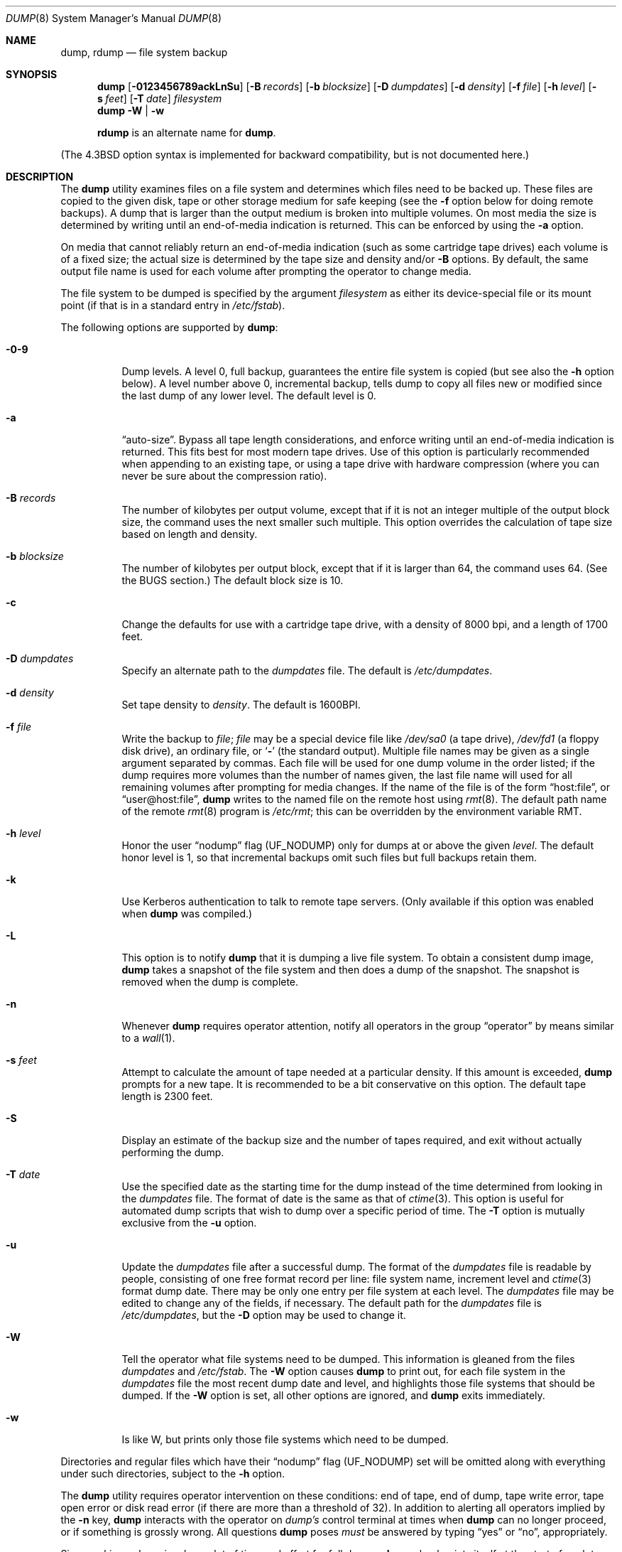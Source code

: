 .\" Copyright (c) 1980, 1991, 1993
.\"	 Regents of the University of California.
.\" All rights reserved.
.\"
.\" Redistribution and use in source and binary forms, with or without
.\" modification, are permitted provided that the following conditions
.\" are met:
.\" 1. Redistributions of source code must retain the above copyright
.\"    notice, this list of conditions and the following disclaimer.
.\" 2. Redistributions in binary form must reproduce the above copyright
.\"    notice, this list of conditions and the following disclaimer in the
.\"    documentation and/or other materials provided with the distribution.
.\" 3. All advertising materials mentioning features or use of this software
.\"    must display the following acknowledgment:
.\"	This product includes software developed by the University of
.\"	California, Berkeley and its contributors.
.\" 4. Neither the name of the University nor the names of its contributors
.\"    may be used to endorse or promote products derived from this software
.\"    without specific prior written permission.
.\"
.\" THIS SOFTWARE IS PROVIDED BY THE REGENTS AND CONTRIBUTORS ``AS IS'' AND
.\" ANY EXPRESS OR IMPLIED WARRANTIES, INCLUDING, BUT NOT LIMITED TO, THE
.\" IMPLIED WARRANTIES OF MERCHANTABILITY AND FITNESS FOR A PARTICULAR PURPOSE
.\" ARE DISCLAIMED.  IN NO EVENT SHALL THE REGENTS OR CONTRIBUTORS BE LIABLE
.\" FOR ANY DIRECT, INDIRECT, INCIDENTAL, SPECIAL, EXEMPLARY, OR CONSEQUENTIAL
.\" DAMAGES (INCLUDING, BUT NOT LIMITED TO, PROCUREMENT OF SUBSTITUTE GOODS
.\" OR SERVICES; LOSS OF USE, DATA, OR PROFITS; OR BUSINESS INTERRUPTION)
.\" HOWEVER CAUSED AND ON ANY THEORY OF LIABILITY, WHETHER IN CONTRACT, STRICT
.\" LIABILITY, OR TORT (INCLUDING NEGLIGENCE OR OTHERWISE) ARISING IN ANY WAY
.\" OUT OF THE USE OF THIS SOFTWARE, EVEN IF ADVISED OF THE POSSIBILITY OF
.\" SUCH DAMAGE.
.\"
.\"     @(#)dump.8	8.3 (Berkeley) 5/1/95
.\" $FreeBSD$
.\"
.Dd March 1, 2002
.Dt DUMP 8
.Os
.Sh NAME
.Nm dump ,
.Nm rdump
.Nd file system backup
.Sh SYNOPSIS
.Nm
.Op Fl 0123456789ackLnSu
.Op Fl B Ar records
.Op Fl b Ar blocksize
.Op Fl D Ar dumpdates
.Op Fl d Ar density
.Op Fl f Ar file
.Op Fl h Ar level
.Op Fl s Ar feet
.Op Fl T Ar date
.Ar filesystem
.Nm
.Fl W | Fl w
.Pp
.Nm rdump
is an alternate name for
.Nm .
.Pp
.in \" XXX
(The
.Bx 4.3
option syntax is implemented for backward compatibility, but
is not documented here.)
.Sh DESCRIPTION
The
.Nm
utility examines files
on a file system
and determines which files
need to be backed up.
These files
are copied to the given disk, tape or other
storage medium for safe keeping (see the
.Fl f
option below for doing remote backups).
A dump that is larger than the output medium is broken into
multiple volumes.
On most media the size is determined by writing until an
end-of-media indication is returned.  This can be enforced
by using the
.Fl a
option.
.Pp
On media that cannot reliably return an end-of-media indication
(such as some cartridge tape drives)
each volume is of a fixed size;
the actual size is determined by the tape size and density and/or
.Fl B
options.
By default, the same output file name is used for each volume
after prompting the operator to change media.
.Pp
The file system to be dumped is specified by the argument
.Ar filesystem
as either its device-special file or its mount point
(if that is in a standard entry in
.Pa /etc/fstab ) .
.Pp
The following options are supported by
.Nm :
.Bl -tag -width Ds
.It Fl 0\-9
Dump levels.
A level 0, full backup,
guarantees the entire file system is copied
(but see also the
.Fl h
option below).
A level number above 0,
incremental backup,
tells dump to
copy all files new or modified since the
last dump of any lower level.
The default level is 0.
.It Fl a
.Dq auto-size .
Bypass all tape length considerations, and enforce writing
until an end-of-media indication is returned.  This fits best
for most modern tape drives.  Use of this option is particularly
recommended when appending to an existing tape, or using a tape
drive with hardware compression (where you can never be sure about
the compression ratio).
.It Fl B Ar records
The number of kilobytes per output volume, except that if it is
not an integer multiple of the output block size,
the command uses the next smaller such multiple.
This option overrides the calculation of tape size
based on length and density.
.It Fl b Ar blocksize
The number of kilobytes per output block, except that if it is
larger than 64, the command uses 64. (See the BUGS section.)
The default block size is 10.
.It Fl c
Change the defaults for use with a cartridge tape drive, with a density
of 8000 bpi, and a length of 1700 feet.
.It Fl D Ar dumpdates
Specify an alternate path to the
.Pa dumpdates
file.
The default is
.Pa /etc/dumpdates .
.It Fl d Ar density
Set tape density to
.Ar density .
The default is 1600BPI.
.It Fl f Ar file
Write the backup to
.Ar file ;
.Ar file
may be a special device file
like
.Pa /dev/sa0
(a tape drive),
.Pa /dev/fd1
(a floppy disk drive),
an ordinary file,
or
.Ql Fl
(the standard output).
Multiple file names may be given as a single argument separated by commas.
Each file will be used for one dump volume in the order listed;
if the dump requires more volumes than the number of names given,
the last file name will used for all remaining volumes after prompting
for media changes.
If the name of the file is of the form
.Dq host:file ,
or
.Dq user@host:file ,
.Nm
writes to the named file on the remote host using
.Xr rmt 8 .
The default path name of the remote
.Xr rmt 8
program is
.\" rmt path, is the path on the remote host
.Pa /etc/rmt ;
this can be overridden by the environment variable
.Ev RMT .
.It Fl h Ar level
Honor the user
.Dq nodump
flag
.Pq Dv UF_NODUMP
only for dumps at or above the given
.Ar level .
The default honor level is 1,
so that incremental backups omit such files
but full backups retain them.
.It Fl k
Use Kerberos authentication to talk to remote tape servers.  (Only
available if this option was enabled when
.Nm
was compiled.)
.It Fl L
This option is to notify
.Nm
that it is dumping a live file system.
To obtain a consistent dump image,
.Nm
takes a snapshot of the file system and
then does a dump of the snapshot.
The snapshot is removed when the dump is complete.
.It Fl n
Whenever
.Nm
requires operator attention,
notify all operators in the group
.Dq operator
by means similar to a
.Xr wall 1 .
.It Fl s Ar feet
Attempt to calculate the amount of tape needed
at a particular density.
If this amount is exceeded,
.Nm
prompts for a new tape.
It is recommended to be a bit conservative on this option.
The default tape length is 2300 feet.
.It Fl S
Display an estimate of the backup size and the number of
tapes required, and exit without actually performing the dump.
.It Fl T Ar date
Use the specified date as the starting time for the dump
instead of the time determined from looking in
the
.Pa dumpdates
file.
The format of date is the same as that of
.Xr ctime 3 .
This option is useful for automated dump scripts that wish to
dump over a specific period of time.
The
.Fl T
option is mutually exclusive from the
.Fl u
option.
.It Fl u
Update the
.Pa dumpdates
file
after a successful dump.
The format of
the
.Pa dumpdates
file
is readable by people, consisting of one
free format record per line:
file system name,
increment level
and
.Xr ctime 3
format dump date.
There may be only one entry per file system at each level.
The
.Pa dumpdates
file
may be edited to change any of the fields,
if necessary.
The default path for the
.Pa dumpdates
file is
.Pa /etc/dumpdates ,
but the
.Fl D
option may be used to change it.
.It Fl W
Tell the operator what file systems need to be dumped.
This information is gleaned from the files
.Pa dumpdates
and
.Pa /etc/fstab .
The
.Fl W
option causes
.Nm
to print out, for each file system in
the
.Pa dumpdates
file
the most recent dump date and level,
and highlights those file systems that should be dumped.
If the
.Fl W
option is set, all other options are ignored, and
.Nm
exits immediately.
.It Fl w
Is like W, but prints only those file systems which need to be dumped.
.El
.Pp
Directories and regular files which have their
.Dq nodump
flag
.Pq Dv UF_NODUMP
set will be omitted along with everything under such directories,
subject to the
.Fl h
option.
.Pp
The
.Nm
utility requires operator intervention on these conditions:
end of tape,
end of dump,
tape write error,
tape open error or
disk read error (if there are more than a threshold of 32).
In addition to alerting all operators implied by the
.Fl n
key,
.Nm
interacts with the operator on
.Em dump's
control terminal at times when
.Nm
can no longer proceed,
or if something is grossly wrong.
All questions
.Nm
poses
.Em must
be answered by typing
.Dq yes
or
.Dq no ,
appropriately.
.Pp
Since making a dump involves a lot of time and effort for full dumps,
.Nm
checkpoints itself at the start of each tape volume.
If writing that volume fails for some reason,
.Nm
will,
with operator permission,
restart itself from the checkpoint
after the old tape has been rewound and removed,
and a new tape has been mounted.
.Pp
The
.Nm
utility tells the operator what is going on at periodic intervals
(every 5 minutes, or promptly after receiving
.Dv SIGINFO ) ,
including usually low estimates of the number of blocks to write,
the number of tapes it will take, the time to completion, and
the time to the tape change.
The output is verbose,
so that others know that the terminal
controlling
.Nm
is busy,
and will be for some time.
.Pp
In the event of a catastrophic disk event, the time required
to restore all the necessary backup tapes or files to disk
can be kept to a minimum by staggering the incremental dumps.
An efficient method of staggering incremental dumps
to minimize the number of tapes follows:
.Bl -bullet -offset indent
.It
Always start with a level 0 backup, for example:
.Bd -literal -offset indent
/sbin/dump -0u -f /dev/nsa0 /usr/src
.Ed
.Pp
This should be done at set intervals, say once a month or once every two months,
and on a set of fresh tapes that is saved forever.
.It
After a level 0, dumps of active file systems are taken on a daily basis,
using a modified Tower of Hanoi algorithm,
with this sequence of dump levels:
.Bd -literal -offset indent
3 2 5 4 7 6 9 8 9 9 ...
.Ed
.Pp
For the daily dumps, it should be possible to use a fixed number of tapes
for each day, used on a weekly basis.
Each week, a level 1 dump is taken, and
the daily Hanoi sequence repeats beginning with 3.
For weekly dumps, another fixed set of tapes per dumped file system is
used, also on a cyclical basis.
.El
.Pp
After several months or so, the daily and weekly tapes should get
rotated out of the dump cycle and fresh tapes brought in.
.Sh ENVIRONMENT
The environment variable
.Ev RMT
will be used to determine the pathname of the remote
.Xr rmt 8
program.
.Sh FILES
.Bl -tag -width /etc/dumpdates -compact
.It Pa /dev/sa0
default tape unit to dump to
.It Pa /etc/dumpdates
dump date records
(this can be changed;
see the
.Fl D
option)
.It Pa /etc/fstab
dump table: file systems and frequency
.It Pa /etc/group
to find group
.Em operator
.El
.Sh SEE ALSO
.Xr chflags 1 ,
.Xr fstab 5 ,
.Xr restore 8 ,
.Xr rmt 8
.Sh DIAGNOSTICS
Many, and verbose.
.Pp
Dump exits with zero status on success.
Startup errors are indicated with an exit code of 1;
abnormal termination is indicated with an exit code of 3.
.Sh BUGS
Fewer than 32 read errors on the file system are ignored.
.Pp
Each reel requires a new process, so parent processes for
reels already written just hang around until the entire tape
is written.
.Pp
Currently,
.Xr physio 9
slices all requests into chunks of 64 KB.  Therefore, it is
impossible to use a larger output block size, so
.Nm
will prevent this from happening.
.Pp
The
.Nm
utility with the
.Fl W
or
.Fl w
options does not report file systems that have never been recorded
in the
.Pa dumpdates
file,
even if listed in
.Pa /etc/fstab .
.Pp
It would be nice if
.Nm
knew about the dump sequence,
kept track of the tapes scribbled on,
told the operator which tape to mount when,
and provided more assistance
for the operator running
.Xr restore .
.Pp
The
.Nm
utility cannot do remote backups without being run as root, due to its
security history.  This will be fixed in a later version of
.Fx .
Presently, it works if you set it setuid (like it used to be), but this
might constitute a security risk.
.Sh HISTORY
A
.Nm
utility appeared in
.At v6 .
